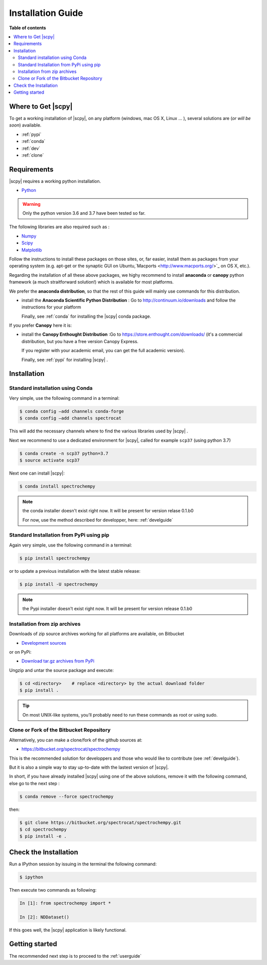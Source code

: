 .. _install:

Installation Guide
###################

**Table of contents**

.. contents::
   :local:


Where to Get |scpy|
====================

To get a working installation of |scpy|, on any platform (windows, mac OS X, Linux ... ),
several solutions are (*or will be soon*) available.

* :ref:`pypi`

* :ref:`conda`

* :ref:`dev`

* :ref:`clone`


Requirements
============

|scpy| requires a working python installation.

* `Python <http://www.python.org/>`_

.. warning::

	Only the python version 3.6 and 3.7 have been tested so far.


The following libraries are also required such as :

* `Numpy <http://numpy.scipy.org>`_

* `Scipy <http://www.scipy.org/>`_

* `Matplotlib <http://matplotlib.sourceforge.net/index.html>`_


Follow the instructions to install these packages on those sites, or, far easier,
install them as packages from your operating system
(e.g. apt-get or the synaptic GUI on Ubuntu,`Macports <http://www.macports.org/>`_ on OS X, etc.).

Regarding the installation of all these above packages,
we highy recommend to install **anaconda** or **canopy** python framework (a much straitforward
solution!) which is available for most platforms.

We prefer the **anaconda distribution**, so that the rest of this guide will mainly
use commands for this distribution.

* install the **Anaconda Scientific Python Distribution** :
  Go to `http://continuum.io/downloads <http://continuum.io/downloads>`_ and follow the instructions for your platform

  Finally, see :ref:`conda` for installing the |scpy| conda package.

If you prefer **Canopy** here it is:

* install the **Canopy Enthought Distribution** :Go to `https://store.enthought.com/downloads/ <https://store.enthought.com/downloads/>`_ (it's a commercial distribution, but you have a free version Canopy Express.

  If you register with your academic email, you can get the full academic version).

  Finally, see :ref:`pypi` for installing |scpy| .


Installation
=============

.. _conda:

Standard installation using Conda
*********************************

Very simple, use the following command in a terminal:

.. sourcecode:: bash

   $ conda config –add channels conda-forge
   $ conda config –add channels spectrocat

This will add the necessary channels where to find the various libraries used by |scpy| .

Next we recommend to use a dedicated environment for |scpy|, called
for example ``scp37`` (using python 3.7)

.. sourcecode:: bash

   $ conda create -n scp37 python=3.7
   $ source activate scp37

Next one can install |scpy|:

.. sourcecode:: bash

   $ conda install spectrochempy

.. note::

   the conda installer doesn't exist right now. It will be present for version
   relase 0.1.b0

   For now, use the method described for developper, here: :ref:`develguide`


.. _pypi:

Standard Installation from PyPi using pip
*****************************************

Again very simple, use the following command in a terminal:

.. sourcecode:: bash

   $ pip install spectrochempy

or to update a previous installation with the latest stable release:

.. sourcecode:: bash

   $ pip install -U spectrochempy

.. note::

   the Pypi installer doesn't exist right now. It will be present for version
   release 0.1.b0

.. _dev:

Installation from zip archives
*******************************

Downloads of zip source archives working for all platforms are available, on Bitbucket

* `Development sources <https://bitbucket.org/spectrocat/spectrochempy/downloads/?tab=tags>`_

or on PyPi:

* `Download tar.gz archives from PyPi <http://pypi.python.org/pypi/spectrochempy>`_

Ungzip and untar the source package and execute:

.. sourcecode:: bash

	$ cd <directory>    # replace <directory> by the actual download folder
	$ pip install .

.. tip::

	On most UNIX-like systems, you’ll probably need to run these commands as
	root or using sudo.

.. _clone:

Clone or Fork of the Bitbucket Repository
*****************************************

Alternatively, you can make a clone/fork of the github sources at:

* `https://bitbucket.org/spectrocat/spectrochempy  <https://bitbucket.org/spectrocat/spectrochempy>`_

This is the recommended solution for developpers and those who would like to
contribute (see :ref:`develguide`).

But it is also a simple way to stay up-to-date with the lastest version of |scpy|.

In short, if you have already installed |scpy| using one of the above solutions,
remove it with the following command,
else go to the next step :

.. sourcecode:: bash

   $ conda remove --force spectrochempy

then:

.. sourcecode:: bash

   $ git clone https://bitbucket.org/spectrocat/spectrochempy.git
   $ cd spectrochempy
   $ pip install -e .


Check the Installation
======================

Run a IPython session by issuing in the terminal the following command:

.. sourcecode:: bash

	$ ipython

Then execute two commands as following:

.. sourcecode:: ipython

	In [1]: from spectrochempy import *

	In [2]: NDDataset()

If this goes well, the |scpy| application is likely functional.

Getting started
===============

The recommended next step is to proceed to the :ref:`userguide`


.. _`easy_install`: http://pypi.python.org/pypi/setuptools
.. _`pip`: http://pypi.python.org/pypi/pip





